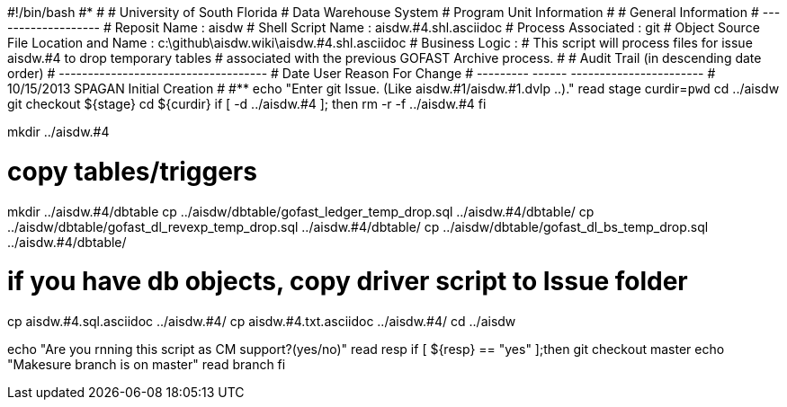 #!/bin/bash
#***********************************************************************
#
#  University of South Florida
#  Data Warehouse System
#  Program Unit Information
#
#  General Information
#  -------------------
#  Reposit Name       : aisdw
#  Shell Script Name  : aisdw.#4.shl.asciidoc
#  Process Associated : git
#  Object Source File Location and Name : c:\github\aisdw.wiki\aisdw.#4.shl.asciidoc
#  Business Logic : 
#   This script will process files for issue aisdw.#4 to drop temporary tables
#    associated with the previous GOFAST Archive process.
#
# Audit Trail (in descending date order)
# ------------------------------------  
#      Date         User         Reason For Change
#   ---------       ------     -----------------------
#    10/15/2013      SPAGAN     Initial Creation 
#   
#************************************************************************
echo "Enter git Issue. (Like aisdw.#1/aisdw.#1.dvlp ..)."
read stage
curdir=`pwd`
cd ../aisdw
git checkout ${stage}
cd ${curdir}
if [ -d ../aisdw.#4 ]; then
   rm -r -f ../aisdw.#4
fi


mkdir ../aisdw.#4

# copy tables/triggers 
mkdir ../aisdw.#4/dbtable
cp ../aisdw/dbtable/gofast_ledger_temp_drop.sql ../aisdw.#4/dbtable/
cp ../aisdw/dbtable/gofast_dl_revexp_temp_drop.sql ../aisdw.#4/dbtable/
cp ../aisdw/dbtable/gofast_dl_bs_temp_drop.sql ../aisdw.#4/dbtable/


# if you have db objects, copy driver script to Issue folder
cp  aisdw.#4.sql.asciidoc ../aisdw.#4/
cp  aisdw.#4.txt.asciidoc ../aisdw.#4/
cd ../aisdw

echo "Are you rnning this script as CM support?(yes/no)"
read resp
if [ ${resp} == "yes" ];then
  git checkout master
	echo "Makesure branch is on master"
	read branch
fi	